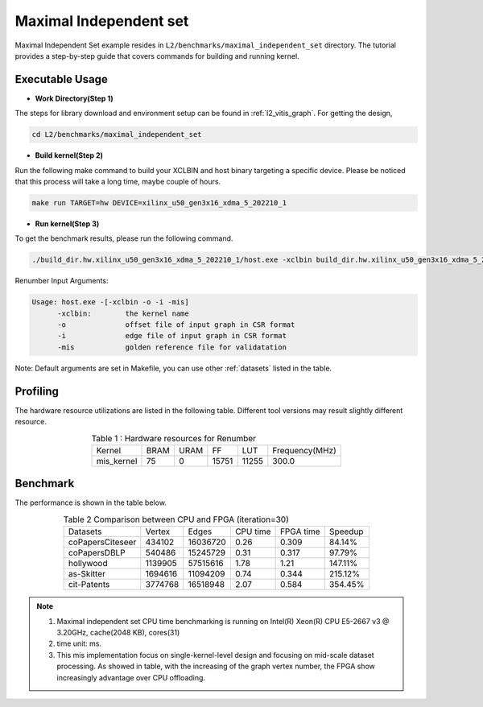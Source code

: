 .. 
   Copyright 2022 Xilinx, Inc.
  
   Licensed under the Apache License, Version 2.0 (the "License");
   you may not use this file except in compliance with the License.
   You may obtain a copy of the License at
  
       http://www.apache.org/licenses/LICENSE-2.0
  
   Unless required by applicable law or agreed to in writing, software
   distributed under the License is distributed on an "AS IS" BASIS,
   WITHOUT WARRANTIES OR CONDITIONS OF ANY KIND, either express or implied.
   See the License for the specific language governing permissions and
   limitations under the License.

=========
Maximal Independent set 
=========

Maximal Independent Set example resides in ``L2/benchmarks/maximal_independent_set`` directory. The tutorial provides a step-by-step guide that covers commands for building and running kernel.

Executable Usage
================

* **Work Directory(Step 1)**

The steps for library download and environment setup can be found in :ref:`l2_vitis_graph`. For getting the design,

.. code-block:: bash

   cd L2/benchmarks/maximal_independent_set

* **Build kernel(Step 2)**

Run the following make command to build your XCLBIN and host binary targeting a specific device. Please be noticed that this process will take a long time, maybe couple of hours.

.. code-block:: bash

   make run TARGET=hw DEVICE=xilinx_u50_gen3x16_xdma_5_202210_1

* **Run kernel(Step 3)**

To get the benchmark results, please run the following command.

.. code-block:: bash

   ./build_dir.hw.xilinx_u50_gen3x16_xdma_5_202210_1/host.exe -xclbin build_dir.hw.xilinx_u50_gen3x16_xdma_5_202210_1/mis_kernel.xclbin -o data/data-csr-offset.mtx -i data/data-csr-indicesweights.mtx  -mis data/mis.txt

Renumber Input Arguments:

.. code-block:: bash

   Usage: host.exe -[-xclbin -o -i -mis]
         -xclbin:        the kernel name
         -o              offset file of input graph in CSR format
         -i              edge file of input graph in CSR format
         -mis            golden reference file for validatation

Note: Default arguments are set in Makefile, you can use other :ref:`datasets` listed in the table.

Profiling
=========

The hardware resource utilizations are listed in the following table.
Different tool versions may result slightly different resource.

.. table:: Table 1 : Hardware resources for Renumber 
    :align: center

    +-------------------+----------+----------+----------+---------+-----------------+
    |    Kernel         |   BRAM   |   URAM   |    FF    |   LUT   | Frequency(MHz)  |
    +-------------------+----------+----------+----------+---------+-----------------+
    |   mis_kernel      |    75    |   0      |   15751  |  11255  |     300.0       |
    +-------------------+----------+----------+----------+---------+-----------------+

Benchmark
=========

The performance is shown in the table below.

.. table:: Table 2 Comparison between CPU and FPGA (iteration=30) 
    :align: center

    +------------------+----------+----------+-----------+------------+----------+
    | Datasets         | Vertex   | Edges    | CPU time  | FPGA time  | Speedup  |
    +------------------+----------+----------+-----------+------------+----------+
    | coPapersCiteseer | 434102   | 16036720 |  0.26     |   0.309    |  84.14%  |
    +------------------+----------+----------+-----------+------------+----------+
    | coPapersDBLP     | 540486   | 15245729 |  0.31     |   0.317    |  97.79%  |
    +------------------+----------+----------+-----------+------------+----------+
    | hollywood        | 1139905  | 57515616 |  1.78     |   1.21     |  147.11% |
    +------------------+----------+----------+-----------+------------+----------+
    | as-Skitter       | 1694616  | 11094209 |  0.74     |   0.344    |  215.12% |
    +------------------+----------+----------+-----------+------------+----------+
    | cit-Patents      | 3774768  | 16518948 |  2.07     |   0.584    |  354.45% |
    +------------------+----------+----------+-----------+------------+----------+

.. Note::
   1. Maximal independent set CPU time benchmarking is running on Intel(R) Xeon(R) CPU E5-2667 v3 @ 3.20GHz, cache(2048 KB), cores(31)
   2. time unit: ms.
   3. This mis implementation focus on single-kernel-level design and focusing on mid-scale dataset processing. As showed in table, with the increasing of the graph vertex number, the FPGA show increasingly advantage over CPU offloading.

